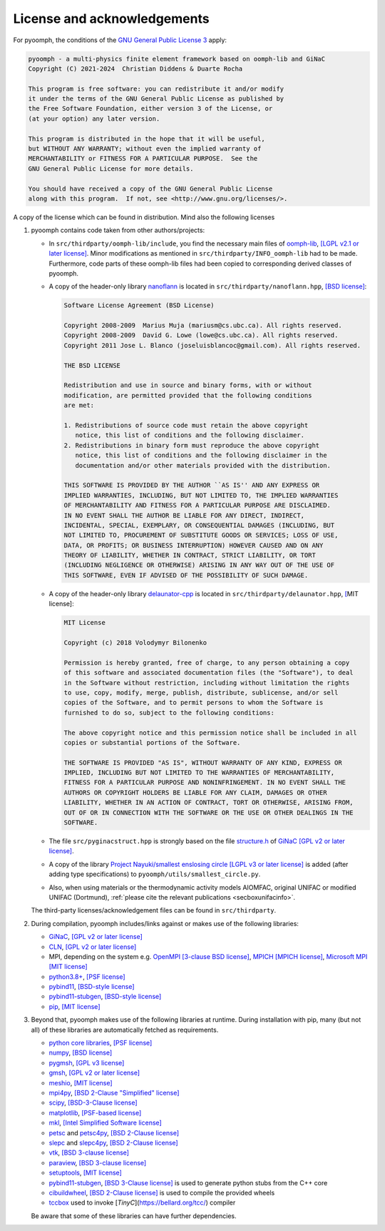 License and acknowledgements
============================

For pyoomph, the conditions of the `GNU General Public License 3 <https://www.gnu.org/licenses/gpl-3.0.en.html>`__ apply:

.. container:: licensebox

   .. code-block:: text

      pyoomph - a multi-physics finite element framework based on oomph-lib and GiNaC 
      Copyright (C) 2021-2024  Christian Diddens & Duarte Rocha

      This program is free software: you can redistribute it and/or modify
      it under the terms of the GNU General Public License as published by
      the Free Software Foundation, either version 3 of the License, or
      (at your option) any later version.

      This program is distributed in the hope that it will be useful,
      but WITHOUT ANY WARRANTY; without even the implied warranty of
      MERCHANTABILITY or FITNESS FOR A PARTICULAR PURPOSE.  See the
      GNU General Public License for more details.

      You should have received a copy of the GNU General Public License
      along with this program.  If not, see <http://www.gnu.org/licenses/>.

A copy of the license which can be found in distribution. Mind also the following licenses

#. pyoomph contains code taken from other authors/projects:

   -  In ``src/thirdparty/oomph-lib/include``, you find the necessary main files of `oomph-lib <http://www.oomph-lib.org>`__, `[LGPL v2.1 or later license] <https://github.com/oomph-lib/oomph-lib/blob/main/LICENCE>`__. Minor modifications as mentioned in ``src/thirdparty/INFO_oomph-lib`` had to be made. Furthermore, code parts of these oomph-lib files had been copied to corresponding derived classes of pyoomph.

   -  A copy of the header-only library `nanoflann <https://github.com/jlblancoc/nanoflann>`__ is located in ``src/thirdparty/nanoflann.hpp``, `[BSD license] <https://github.com/jlblancoc/nanoflann/blob/master/COPYING>`__:

      .. container:: licensebox

         .. code-block:: text

            Software License Agreement (BSD License)

            Copyright 2008-2009  Marius Muja (mariusm@cs.ubc.ca). All rights reserved.
            Copyright 2008-2009  David G. Lowe (lowe@cs.ubc.ca). All rights reserved.
            Copyright 2011 Jose L. Blanco (joseluisblancoc@gmail.com). All rights reserved.

            THE BSD LICENSE

            Redistribution and use in source and binary forms, with or without
            modification, are permitted provided that the following conditions
            are met:

            1. Redistributions of source code must retain the above copyright
               notice, this list of conditions and the following disclaimer.
            2. Redistributions in binary form must reproduce the above copyright
               notice, this list of conditions and the following disclaimer in the
               documentation and/or other materials provided with the distribution.

            THIS SOFTWARE IS PROVIDED BY THE AUTHOR ``AS IS'' AND ANY EXPRESS OR
            IMPLIED WARRANTIES, INCLUDING, BUT NOT LIMITED TO, THE IMPLIED WARRANTIES
            OF MERCHANTABILITY AND FITNESS FOR A PARTICULAR PURPOSE ARE DISCLAIMED.
            IN NO EVENT SHALL THE AUTHOR BE LIABLE FOR ANY DIRECT, INDIRECT,
            INCIDENTAL, SPECIAL, EXEMPLARY, OR CONSEQUENTIAL DAMAGES (INCLUDING, BUT
            NOT LIMITED TO, PROCUREMENT OF SUBSTITUTE GOODS OR SERVICES; LOSS OF USE,
            DATA, OR PROFITS; OR BUSINESS INTERRUPTION) HOWEVER CAUSED AND ON ANY
            THEORY OF LIABILITY, WHETHER IN CONTRACT, STRICT LIABILITY, OR TORT
            (INCLUDING NEGLIGENCE OR OTHERWISE) ARISING IN ANY WAY OUT OF THE USE OF
            THIS SOFTWARE, EVEN IF ADVISED OF THE POSSIBILITY OF SUCH DAMAGE.

   -  A copy of the header-only library `delaunator-cpp <https://github.com/delfrrr/delaunator-cpp>`__ is located in ``src/thirdparty/delaunator.hpp``, `[ <https://github.com/delfrrr/delaunator-cpp/blob/master/LICENSE>`__\ MIT license]:

      .. container:: licensebox

         .. code-block:: text

            MIT License

            Copyright (c) 2018 Volodymyr Bilonenko

            Permission is hereby granted, free of charge, to any person obtaining a copy
            of this software and associated documentation files (the "Software"), to deal
            in the Software without restriction, including without limitation the rights
            to use, copy, modify, merge, publish, distribute, sublicense, and/or sell
            copies of the Software, and to permit persons to whom the Software is
            furnished to do so, subject to the following conditions:

            The above copyright notice and this permission notice shall be included in all
            copies or substantial portions of the Software.

            THE SOFTWARE IS PROVIDED "AS IS", WITHOUT WARRANTY OF ANY KIND, EXPRESS OR
            IMPLIED, INCLUDING BUT NOT LIMITED TO THE WARRANTIES OF MERCHANTABILITY,
            FITNESS FOR A PARTICULAR PURPOSE AND NONINFRINGEMENT. IN NO EVENT SHALL THE
            AUTHORS OR COPYRIGHT HOLDERS BE LIABLE FOR ANY CLAIM, DAMAGES OR OTHER
            LIABILITY, WHETHER IN AN ACTION OF CONTRACT, TORT OR OTHERWISE, ARISING FROM,
            OUT OF OR IN CONNECTION WITH THE SOFTWARE OR THE USE OR OTHER DEALINGS IN THE
            SOFTWARE.

   -  The file ``src/pyginacstruct.hpp`` is strongly based on the file `structure.h <https://www.ginac.de/ginac.git/?p=ginac.git;a=blob_plain;f=ginac/structure.h;hb=HEAD>`__ of `GiNaC <https://www.ginac.de/>`__ `[GPL v2 or later license] <https://www.ginac.de/ginac.git/?p=ginac.git;a=blob_plain;f=COPYING;hb=HEAD>`__.

   -  A copy of the library `Project Nayuki/smallest enslosing circle <https://www.nayuki.io/page/smallest-enclosing-circle>`__ `[LGPL v3 or later license] <https://github.com/nayuki/Nayuki-web-published-code/blob/master/smallest-enclosing-circle/COPYING.LESSER.txt>`__ is added (after adding type specifications) to ``pyoomph/utils/smallest_circle.py``.

   -  Also, when using materials or the thermodynamic activity models AIOMFAC, original UNIFAC or modified UNIFAC (Dortmund), :ref:`please cite the relevant publications <secboxunifacinfo>`.

   The third-party licenses/acknowledgement files can be found in ``src/thirdparty``.

#. During compilation, pyoomph includes/links against or makes use of the following libraries:

   -  `GiNaC <https://www.ginac.de/>`__, `[GPL v2 or later license] <https://www.ginac.de/ginac.git/?p=ginac.git;a=blob_plain;f=COPYING;hb=HEAD>`__

   -  `CLN <https://www.ginac.de/CLN>`__, `[GPL v2 or later license] <https://www.ginac.de/CLN/cln.git/?p=cln.git;a=blob_plain;f=COPYING;hb=HEAD>`__

   -  MPI, depending on the system e.g. `OpenMPI <https://www.open-mpi.org>`__ `[3-clause BSD license] <https://www.open-mpi.org/community/license.php>`__, `MPICH <https://www.mpich.org/>`__ `[MPICH license] <https://github.com/pmodels/mpich/blob/main/COPYRIGHT>`__, `Microsoft MPI <https://github.com/Microsoft/Microsoft-MPI>`__ `[MIT license] <https://github.com/microsoft/Microsoft-MPI/blob/master/LICENSE.txt>`__

   -  `python3.8\ + <https://www.python.org/>`__, `[PSF license] <https://docs.python.org/3/license.html>`__

   -  `pybind11 <https://github.com/pybind/pybind11>`__, `[BSD-style license] <https://github.com/sizmailov/pybind11-stubgen/blob/master/LICENSE>`__

   -  `pybind11-stubgen <https://github.com/sizmailov/pybind11-stubgen>`__, `[BSD-style license] <https://github.com/sizmailov/pybind11-stubgen/blob/master/LICENSE>`__

   -  `pip <https://github.com/pypa/pip>`__, `[MIT license] <https://github.com/pypa/pip/blob/main/LICENSE.txt>`__

#. Beyond that, pyoomph makes use of the following libraries at runtime. During installation with pip, many (but not all) of these libraries are automatically fetched as requirements.

   -  `python core libraries <https://www.python.org/>`__, `[PSF license] <https://docs.python.org/3/license.html>`__

   -  `numpy <https://numpy.org/>`__, `[BSD license] <https://numpy.org/doc/stable/license.html>`__

   -  `pygmsh <https://github.com/nschloe/pygmsh>`__, `[GPL v3 license] <https://github.com/nschloe/pygmsh/blob/main/LICENSE.txt>`__

   -  `gmsh <https://gmsh.info/>`__, `[GPL v2 or later license] <https://gmsh.info/LICENSE.txt>`__

   -  `meshio <https://github.com/nschloe/meshio>`__, `[MIT license] <https://github.com/nschloe/meshio/blob/main/LICENSE.txt>`__

   -  `mpi4py <https://github.com/mpi4py/mpi4py/>`__, `[BSD 2-Clause "Simplified" license] <https://github.com/erdc/mpi4py/blob/master/LICENSE.txt>`__

   -  `scipy <https://github.com/scipy/scipy>`__, `[BSD-3-Clause license] <https://github.com/scipy/scipy/blob/main/LICENSES_bundled.txt>`__

   -  `matplotlib <https://github.com/matplotlib/matplotlib>`__, `[PSF-based license] <https://matplotlib.org/stable/users/project/license.html>`__

   -  `mkl <https://pypi.org/project/mkl/>`__, `[Intel Simplified Software license] <https://www.intel.com/content/dam/develop/external/us/en/documents/pdf/intel-simplified-software-license.pdf>`__

   -  `petsc <https://petsc.org/release/>`__ and `petsc4py <https://petsc.org/release/petsc4py/>`__, `[BSD 2-Clause license] <https://petsc.org/release/install/license>`__

   -  `slepc <https://slepc.upv.es/>`__ and `slepc4py <https://gitlab.com/slepc/slepc>`__, `[BSD 2-Clause license] <https://slepc.upv.es/contact/copy.htm>`__

   -  `vtk <https://vtk.org/>`__, `[BSD 3-clause license] <https://vtk.org/about/>`__

   -  `paraview <https://www.paraview.org/>`__, `[BSD 3-clause license] <https://www.paraview.org/license/>`__
   
   -  `setuptools <https://github.com/pypa/setuptools>`__, `[MIT license] <https://github.com/pypa/setuptools?tab=MIT-1-ov-file#readme>`__
   
   -  `pybind11-stubgen <https://github.com/sizmailov/pybind11-stubgen>`__, `[BSD 3-Clause license] <https://github.com/sizmailov/pybind11-stubgen?tab=License-1-ov-file#readme>`__ is used to generate python stubs from the C++ core
   
   -  `cibuildwheel <https://cibuildwheel.pypa.io>`__, `[BSD 2-Clause license] <https://github.com/pypa/cibuildwheel?tab=License-1-ov-file#readme>`__ is used to compile the provided wheels   
   
   -  `tccbox <https://github.com/metab0t/tccbox>`__ used to invoke [`TinyC`](https://bellard.org/tcc/) compiler
   
   
   

   Be aware that some of these libraries can have further dependencies.

